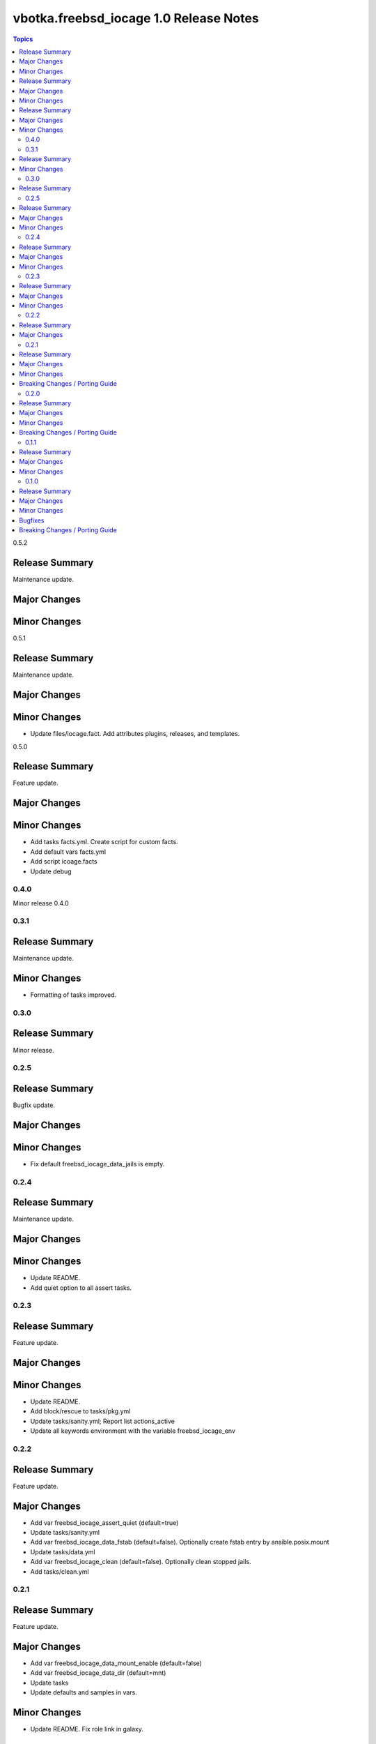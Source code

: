 =======================================
vbotka.freebsd_iocage 1.0 Release Notes
=======================================

.. contents:: Topics


0.5.2

Release Summary
---------------
Maintenance update.

Major Changes
-------------

Minor Changes
-------------


0.5.1

Release Summary
---------------
Maintenance update.

Major Changes
-------------

Minor Changes
-------------
* Update files/iocage.fact. Add attributes plugins, releases, and templates.


0.5.0

Release Summary
---------------
Feature update.

Major Changes
-------------

Minor Changes
-------------
* Add tasks facts.yml. Create script for custom facts.
* Add default vars facts.yml
* Add script icoage.facts
* Update debug


0.4.0
=======
Minor release 0.4.0


0.3.1
=====

Release Summary
---------------
Maintenance update.

Minor Changes
-------------
* Formatting of tasks improved.


0.3.0
=====

Release Summary
---------------
Minor release.


0.2.5
=====

Release Summary
---------------
Bugfix update.

Major Changes
-------------

Minor Changes
-------------
* Fix default freebsd_iocage_data_jails is empty.


0.2.4
=====

Release Summary
---------------
Maintenance update.

Major Changes
-------------

Minor Changes
-------------
* Update README.
* Add quiet option to all assert tasks.


0.2.3
=====

Release Summary
---------------
Feature update.

Major Changes
-------------

Minor Changes
-------------
* Update README.
* Add block/rescue to tasks/pkg.yml
* Update tasks/sanity.yml; Report list actions_active
* Update all keywords environment with the variable freebsd_iocage_env


0.2.2
=====

Release Summary
---------------
Feature update.

Major Changes
-------------

* Add var freebsd_iocage_assert_quiet (default=true)
* Update tasks/sanity.yml
* Add var freebsd_iocage_data_fstab (default=false). Optionally create
  fstab entry by ansible.posix.mount
* Update tasks/data.yml
* Add var freebsd_iocage_clean (default=false). Optionally clean
  stopped jails.
* Add tasks/clean.yml


0.2.1
=====

Release Summary
---------------
Feature update.

Major Changes
-------------
* Add var freebsd_iocage_data_mount_enable (default=false)
* Add var freebsd_iocage_data_dir (default=mnt)
* Update tasks
* Update defaults and samples in vars.

Minor Changes
-------------
* Update README. Fix role link in galaxy.

Breaking Changes / Porting Guide
--------------------------------
* Rename:
  freebsd_iocage_zfs_pool to freebsd_iocage_pool
  freebsd_iocage_zfs_mount to freebsd_iocage_mount


0.2.0
=====

Release Summary
---------------
Feature update.

Major Changes
-------------

* Add tasks/data.yml to create and populate a dataset for mounting in
  a jail. Add var freebsd_iocage_data (default=false)

Minor Changes
-------------
* Update README.
* Update vars/\*.yml.samples
* Add files/firstboot.sh

Breaking Changes / Porting Guide
--------------------------------
* Variable -freebsd_iocage_zfs_ds renamed to freebsd_iocage_mount


0.1.1
=====

Release Summary
---------------
Maintenance update.

Major Changes
-------------

Minor Changes
-------------
* Split defaults/main.yml to defaults/main/\*.yml
* Tasks formatting improved.
* Add backup option for defaults.json
* Update tasks/debug.yml
* Add tasks/runner.yml; add var freebsd_iocage_runner (default=false)
* Add tasks/stat.yml; add var freebsd_iocage_stat (default=true)
* Add var freebsd_iocage_sysctl_update; Configure /etc/sysctl.conf
* Add sanity option freebsd_iocage_sanity_kernel_sctp (default=false)
* Update vars/\*.yml.sample
* Update README


0.1.0
=====

Release Summary
---------------

Initial commit to GitHub.

Major Changes
-------------

Minor Changes
-------------

Bugfixes
--------

Breaking Changes / Porting Guide
--------------------------------
